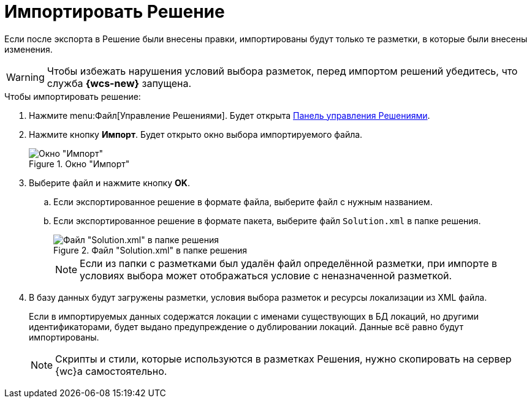 = Импортировать Решение

Если после экспорта в Решение были внесены правки, импортированы будут только те разметки, в которые были внесены изменения.

[WARNING]
====
Чтобы избежать нарушения условий выбора разметок, перед импортом решений убедитесь, что служба *{wcs-new}* запущена.
====

.Чтобы импортировать решение:
. Нажмите menu:Файл[Управление Решениями]. Будет открыта xref:solutions-control-panel.adoc[Панель управления Решениями].
. Нажмите кнопку *Импорт*. Будет открыто окно выбора импортируемого файла.
+
.Окно "Импорт"
image::import-window.png[Окно "Импорт"]
+
. Выберите файл и нажмите кнопку *OK*.
+
.. Если экспортированное решение в формате файла, выберите файл с нужным названием.
.. Если экспортированное решение в формате пакета, выберите файл `Solution.xml` в папке решения.
+
.Файл "Solution.xml" в папке решения
image::solution.png[Файл "Solution.xml" в папке решения]
+
NOTE: Если из папки с разметками был удалён файл определённой разметки, при импорте в условиях выбора может отображаться условие с неназначенной разметкой.
+
. В базу данных будут загружены разметки, условия выбора разметок и ресурсы локализации из XML файла.
+
Если в импортируемых данных содержатся локации с именами существующих в БД локаций, но другими идентификаторами, будет выдано предупреждение о дублировании локаций. Данные всё равно будут импортированы.
+
NOTE: Скрипты и стили, которые используются в разметках Решения, нужно скопировать на сервер {wc}а самостоятельно.
